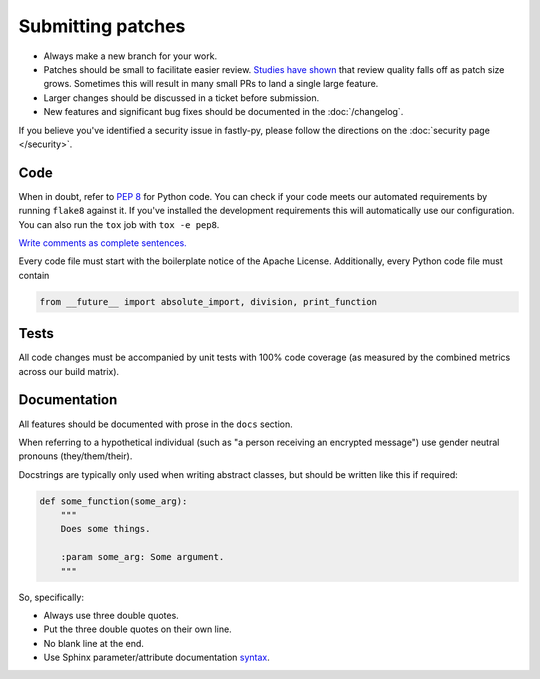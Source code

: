 Submitting patches
==================

* Always make a new branch for your work.
* Patches should be small to facilitate easier review. `Studies have shown`_
  that review quality falls off as patch size grows. Sometimes this will result
  in many small PRs to land a single large feature.
* Larger changes should be discussed in a ticket before submission.
* New features and significant bug fixes should be documented in the
  :doc:`/changelog`.

If you believe you've identified a security issue in fastly-py, please
follow the directions on the :doc:`security page </security>`.

Code
----

When in doubt, refer to :pep:`8` for Python code. You can check if your code
meets our automated requirements by running ``flake8`` against it. If you've
installed the development requirements this will automatically use our
configuration. You can also run the ``tox`` job with ``tox -e pep8``.

`Write comments as complete sentences.`_

Every code file must start with the boilerplate notice of the Apache License.
Additionally, every Python code file must contain

.. code-block:: python

    from __future__ import absolute_import, division, print_function


Tests
-----

All code changes must be accompanied by unit tests with 100% code coverage (as
measured by the combined metrics across our build matrix).


Documentation
-------------

All features should be documented with prose in the ``docs`` section.

When referring to a hypothetical individual (such as "a person receiving an
encrypted message") use gender neutral pronouns (they/them/their).

Docstrings are typically only used when writing abstract classes, but should
be written like this if required:

.. code-block:: python

    def some_function(some_arg):
        """
        Does some things.

        :param some_arg: Some argument.
        """

So, specifically:

* Always use three double quotes.
* Put the three double quotes on their own line.
* No blank line at the end.
* Use Sphinx parameter/attribute documentation `syntax`_.


.. _`Write comments as complete sentences.`: http://nedbatchelder.com/blog/201401/comments_should_be_sentences.html
.. _`syntax`: http://sphinx-doc.org/domains.html#info-field-lists
.. _`Studies have shown`: http://www.ibm.com/developerworks/rational/library/11-proven-practices-for-peer-review/
